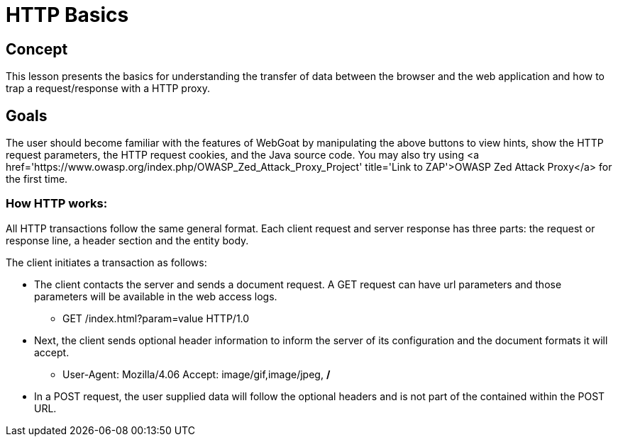 = HTTP Basics 
 
== Concept 

This lesson presents the basics for understanding the transfer of data between the browser and the web application and how to trap a request/response with a HTTP proxy.

== Goals

The user should become familiar with the features of WebGoat by manipulating the above 
buttons to view hints, show the HTTP request parameters, the HTTP request cookies, and the Java source code. You may also try using <a href='https://www.owasp.org/index.php/OWASP_Zed_Attack_Proxy_Project' title='Link to ZAP'>OWASP Zed Attack Proxy</a> for the first time.

=== How HTTP works:

All HTTP transactions follow the same general format. Each client request and server response has three parts: the request or response line, a header section and the entity body.

The client initiates a transaction as follows: 

* The client contacts the server and sends a document request.  A GET request can have url parameters and those parameters will be available in the web access logs.  

** GET /index.html?param=value HTTP/1.0

* Next, the client sends optional header information to inform the server of its configuration and the document formats it will accept.

** User-Agent: Mozilla/4.06 Accept: image/gif,image/jpeg, */*

* In a POST request, the user supplied data will follow the optional headers and is not part of the contained within the POST URL.

